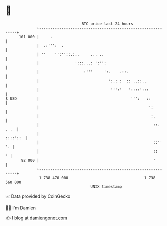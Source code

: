 * 👋

#+begin_example
                                     BTC price last 24 hours                    
                 +------------------------------------------------------------+ 
         101 000 |     .                                                      | 
                 |  .:''':  .                                                 | 
                 | ''    '':''::.:..     ... ..                               | 
                 |                ':::...: ':'':                              | 
                 |                    :'''     ':.    .::.                    | 
                 |                               ':.: :  :: ..::..            | 
                 |                                ''':'   '::::':::           | 
   $ USD         |                                         ''':   ::          | 
                 |                                                 ':         | 
                 |                                                  :.        | 
                 |                                                   ::. . .  | 
                 |                                                   ::::'::  | 
                 |                                                   ::''  '. | 
                 |                                                   ::     ' | 
          92 000 |                                                   '        | 
                 +------------------------------------------------------------+ 
                  1 738 470 000                                  1 738 560 000  
                                         UNIX timestamp                         
#+end_example
📈 Data provided by CoinGecko

🧑‍💻 I'm Damien

✍️ I blog at [[https://www.damiengonot.com][damiengonot.com]]
